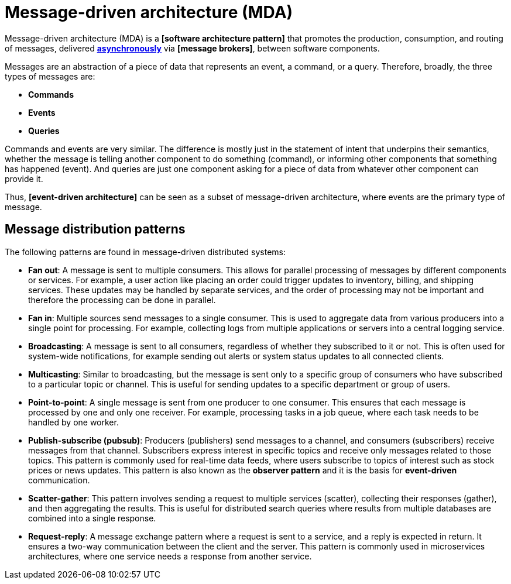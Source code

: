 = Message-driven architecture (MDA)

Message-driven architecture (MDA) is a *[software architecture pattern]* that promotes the production,
consumption, and routing of messages, delivered *link:./asynchronous-communication.adoc[asynchronously]*
via *[message brokers]*, between software components.

Messages are an abstraction of a piece of data that represents an event, a command, or a query.
Therefore, broadly, the three types of messages are:

* *Commands*
* *Events*
* *Queries*

Commands and events are very similar. The difference is mostly just in the statement of intent that
underpins their semantics, whether the message is telling another component to do something (command),
or informing other components that something has happened (event). And queries are just one component
asking for a piece of data from whatever other component can provide it.

Thus, *[event-driven architecture]* can be seen as a subset of message-driven architecture, where
events are the primary type of message.

== Message distribution patterns

The following patterns are found in message-driven distributed systems:

* *Fan out*: A message is sent to multiple consumers. This allows for parallel processing of
  messages by different components or services. For example, a user action like placing an order
  could trigger updates to inventory, billing, and shipping services. These updates may be handled
  by separate services, and the order of processing may not be important and therefore the
  processing can be done in parallel.

* *Fan in*: Multiple sources send messages to a single consumer. This is used to aggregate data from
  various producers into a single point for processing. For example, collecting logs from multiple
  applications or servers into a central logging service.

* *Broadcasting*: A message is sent to all consumers, regardless of whether they subscribed to it or
  not. This is often used for system-wide notifications, for example sending out alerts or system
  status updates to all connected clients.

* *Multicasting*: Similar to broadcasting, but the message is sent only to a specific group of
  consumers who have subscribed to a particular topic or channel. This is useful for sending updates
  to a specific department or group of users.

* *Point-to-point*: A single message is sent from one producer to one consumer. This ensures that
  each message is processed by one and only one receiver. For example, processing tasks in a job
  queue, where each task needs to be handled by one worker.

* *Publish-subscribe (pubsub)*: Producers (publishers) send messages to a channel, and consumers
  (subscribers) receive messages from that channel. Subscribers express interest in specific topics
  and receive only messages related to those topics. This pattern is commonly used for real-time
  data feeds, where users subscribe to topics of interest such as stock prices or news updates.
  This pattern is also known as the *observer pattern* and it is the basis for *event-driven*
  communication.

* *Scatter-gather*: This pattern involves sending a request to multiple services (scatter),
  collecting their responses (gather), and then aggregating the results. This is useful for
  distributed search queries where results from multiple databases are combined into a single
  response.

* *Request-reply*: A message exchange pattern where a request is sent to a service, and a reply is
  expected in return. It ensures a two-way communication between the client and the server. This
  pattern is commonly used in microservices architectures, where one service needs a response from
  another service.
